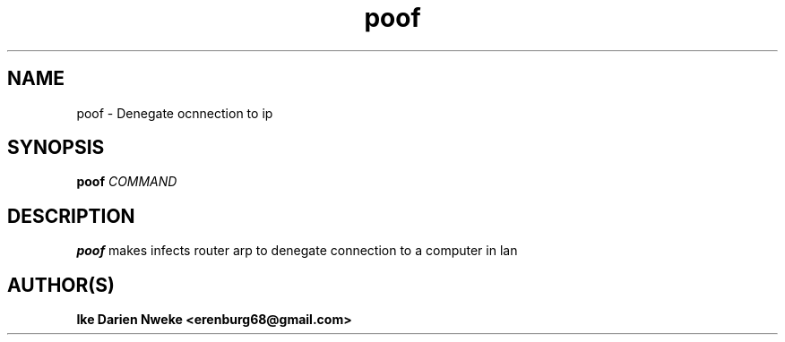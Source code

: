 .TH poof 1 "Free software is cool" "" "General Commands"
.SH NAME
poof \- Denegate ocnnection to ip
.SH SYNOPSIS
.B poof
.I COMMAND
.SH DESCRIPTION
.B poof
makes infects router arp to denegate connection to a computer in lan
.SH AUTHOR(S)
.B Ike Darien Nweke <erenburg68@gmail.com>
